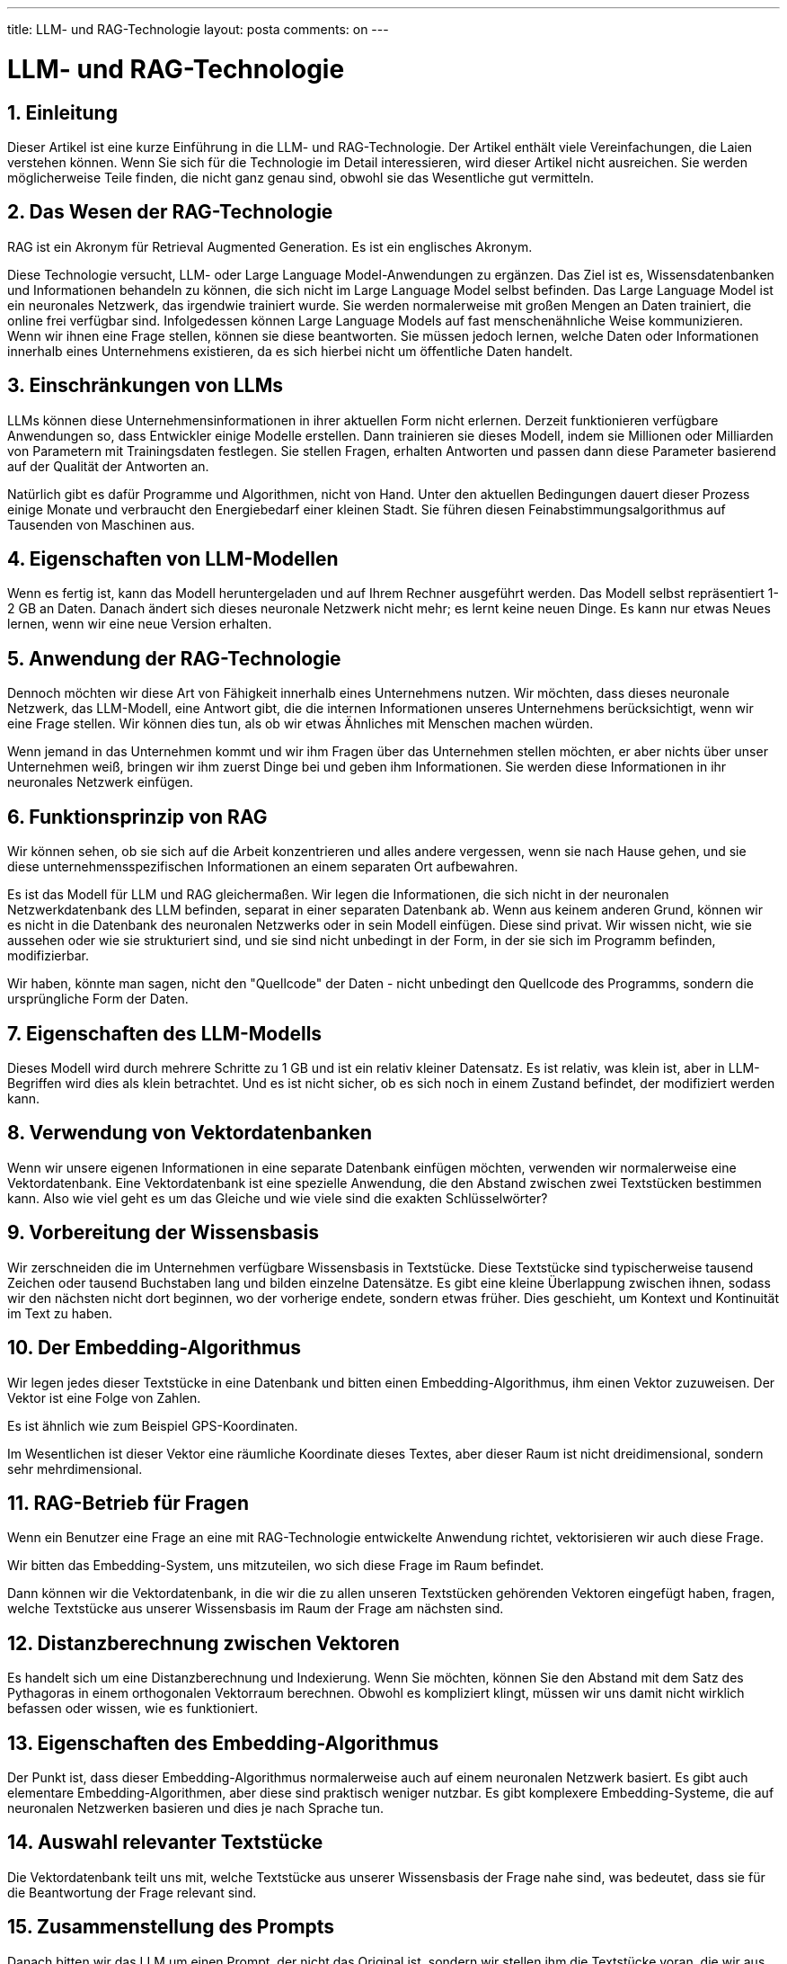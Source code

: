 ---
title: LLM- und RAG-Technologie
layout: posta
comments: on
---



= LLM- und RAG-Technologie

== 1. Einleitung

Dieser Artikel ist eine kurze Einführung in die LLM- und RAG-Technologie.
Der Artikel enthält viele Vereinfachungen, die Laien verstehen können.
Wenn Sie sich für die Technologie im Detail interessieren, wird dieser Artikel nicht ausreichen. Sie werden möglicherweise Teile finden, die nicht ganz genau sind, obwohl sie das Wesentliche gut vermitteln.

== 2. Das Wesen der RAG-Technologie

RAG ist ein Akronym für Retrieval Augmented Generation.
Es ist ein englisches Akronym.

Diese Technologie versucht, LLM- oder Large Language Model-Anwendungen zu ergänzen.
Das Ziel ist es, Wissensdatenbanken und Informationen behandeln zu können, die sich nicht im Large Language Model selbst befinden.
Das Large Language Model ist ein neuronales Netzwerk, das irgendwie trainiert wurde.
Sie werden normalerweise mit großen Mengen an Daten trainiert, die online frei verfügbar sind.
Infolgedessen können Large Language Models auf fast menschenähnliche Weise kommunizieren.
Wenn wir ihnen eine Frage stellen, können sie diese beantworten.
Sie müssen jedoch lernen, welche Daten oder Informationen innerhalb eines Unternehmens existieren, da es sich hierbei nicht um öffentliche Daten handelt.

== 3. Einschränkungen von LLMs

LLMs können diese Unternehmensinformationen in ihrer aktuellen Form nicht erlernen.
Derzeit funktionieren verfügbare Anwendungen so, dass Entwickler einige Modelle erstellen.
Dann trainieren sie dieses Modell, indem sie Millionen oder Milliarden von Parametern mit Trainingsdaten festlegen.
Sie stellen Fragen, erhalten Antworten und passen dann diese Parameter basierend auf der Qualität der Antworten an.

Natürlich gibt es dafür Programme und Algorithmen, nicht von Hand.
Unter den aktuellen Bedingungen dauert dieser Prozess einige Monate und verbraucht den Energiebedarf einer kleinen Stadt.
Sie führen diesen Feinabstimmungsalgorithmus auf Tausenden von Maschinen aus.

== 4. Eigenschaften von LLM-Modellen

Wenn es fertig ist, kann das Modell heruntergeladen und auf Ihrem Rechner ausgeführt werden.
Das Modell selbst repräsentiert 1-2 GB an Daten.
Danach ändert sich dieses neuronale Netzwerk nicht mehr; es lernt keine neuen Dinge.
Es kann nur etwas Neues lernen, wenn wir eine neue Version erhalten.

== 5. Anwendung der RAG-Technologie

Dennoch möchten wir diese Art von Fähigkeit innerhalb eines Unternehmens nutzen.
Wir möchten, dass dieses neuronale Netzwerk, das LLM-Modell, eine Antwort gibt, die die internen Informationen unseres Unternehmens berücksichtigt, wenn wir eine Frage stellen.
Wir können dies tun, als ob wir etwas Ähnliches mit Menschen machen würden.

Wenn jemand in das Unternehmen kommt und wir ihm Fragen über das Unternehmen stellen möchten, er aber nichts über unser Unternehmen weiß, bringen wir ihm zuerst Dinge bei und geben ihm Informationen.
Sie werden diese Informationen in ihr neuronales Netzwerk einfügen.

== 6. Funktionsprinzip von RAG

Wir können sehen, ob sie sich auf die Arbeit konzentrieren und alles andere vergessen, wenn sie nach Hause gehen, und sie diese unternehmensspezifischen Informationen an einem separaten Ort aufbewahren.

Es ist das Modell für LLM und RAG gleichermaßen.
Wir legen die Informationen, die sich nicht in der neuronalen Netzwerkdatenbank des LLM befinden, separat in einer separaten Datenbank ab.
Wenn aus keinem anderen Grund, können wir es nicht in die Datenbank des neuronalen Netzwerks oder in sein Modell einfügen.
Diese sind privat. Wir wissen nicht, wie sie aussehen oder wie sie strukturiert sind, und sie sind nicht unbedingt in der Form, in der sie sich im Programm befinden, modifizierbar.

Wir haben, könnte man sagen, nicht den "Quellcode" der Daten - nicht unbedingt den Quellcode des Programms, sondern die ursprüngliche Form der Daten.

== 7. Eigenschaften des LLM-Modells

Dieses Modell wird durch mehrere Schritte zu 1 GB und ist ein relativ kleiner Datensatz.
Es ist relativ, was klein ist, aber in LLM-Begriffen wird dies als klein betrachtet.
Und es ist nicht sicher, ob es sich noch in einem Zustand befindet, der modifiziert werden kann.

== 8. Verwendung von Vektordatenbanken

Wenn wir unsere eigenen Informationen in eine separate Datenbank einfügen möchten, verwenden wir normalerweise eine Vektordatenbank.
Eine Vektordatenbank ist eine spezielle Anwendung, die den Abstand zwischen zwei Textstücken bestimmen kann.
Also wie viel geht es um das Gleiche und wie viele sind die exakten Schlüsselwörter?

== 9. Vorbereitung der Wissensbasis

Wir zerschneiden die im Unternehmen verfügbare Wissensbasis in Textstücke.
Diese Textstücke sind typischerweise tausend Zeichen oder tausend Buchstaben lang und bilden einzelne Datensätze.
Es gibt eine kleine Überlappung zwischen ihnen, sodass wir den nächsten nicht dort beginnen, wo der vorherige endete, sondern etwas früher.
Dies geschieht, um Kontext und Kontinuität im Text zu haben.

== 10. Der Embedding-Algorithmus

Wir legen jedes dieser Textstücke in eine Datenbank und bitten einen Embedding-Algorithmus, ihm einen Vektor zuzuweisen.
Der Vektor ist eine Folge von Zahlen.

Es ist ähnlich wie zum Beispiel GPS-Koordinaten.

Im Wesentlichen ist dieser Vektor eine räumliche Koordinate dieses Textes, aber dieser Raum ist nicht dreidimensional, sondern sehr mehrdimensional.

== 11. RAG-Betrieb für Fragen

Wenn ein Benutzer eine Frage an eine mit RAG-Technologie entwickelte Anwendung richtet, vektorisieren wir auch diese Frage.

Wir bitten das Embedding-System, uns mitzuteilen, wo sich diese Frage im Raum befindet.

Dann können wir die Vektordatenbank, in die wir die zu allen unseren Textstücken gehörenden Vektoren eingefügt haben, fragen, welche Textstücke aus unserer Wissensbasis im Raum der Frage am nächsten sind.

== 12. Distanzberechnung zwischen Vektoren

Es handelt sich um eine Distanzberechnung und Indexierung.
Wenn Sie möchten, können Sie den Abstand mit dem Satz des Pythagoras in einem orthogonalen Vektorraum berechnen.
Obwohl es kompliziert klingt, müssen wir uns damit nicht wirklich befassen oder wissen, wie es funktioniert.

== 13. Eigenschaften des Embedding-Algorithmus

Der Punkt ist, dass dieser Embedding-Algorithmus normalerweise auch auf einem neuronalen Netzwerk basiert.
Es gibt auch elementare Embedding-Algorithmen, aber diese sind praktisch weniger nutzbar.
Es gibt komplexere Embedding-Systeme, die auf neuronalen Netzwerken basieren und dies je nach Sprache tun.

== 14. Auswahl relevanter Textstücke

Die Vektordatenbank teilt uns mit, welche Textstücke aus unserer Wissensbasis der Frage nahe sind, was bedeutet, dass sie für die Beantwortung der Frage relevant sind.

== 15. Zusammenstellung des Prompts

Danach bitten wir das LLM um einen Prompt, der nicht das Original ist, sondern wir stellen ihm die Textstücke voran, die wir aus unserer eigenen Wissensbasis extrahiert haben.
Wir können nicht das Ganze in eine Frage packen, weil es zu viel wäre, aber wir können einige, fünf, sechs, sieben oder sogar zehn aus der Wissensbasis einbeziehen.

Wir schreiben in den Prompt, dass dies ein Kontext ist, und wir möchten die Antwort in diesem Kontext erhalten, dann die Frage selbst.

== 16. Zusammenfassung des RAG-Prozesses

Dann senden wir dies an den LLM-Algorithmus, der es liest, etwas damit macht und es beantwortet.

Und das ist es.
Der ganze RAG ist so einfach.
Man braucht eine Vektordatenbank; man muss den Text zerschneiden.
Wenn jemand Programmierung versteht, weiß er, dass dies keine große Sache ist.

Wir müssen den Text in eine normale Datenbank einfügen, damit wir ihn für die Prompt-Generierung wiederherstellen können.
Wir legen die Vektoren in die Vektordatenbank, damit wir fragen können, welche die relevanten Textstücke für eine bestimmte Frage sind.
Dann müssen wir in der Lage sein, dem LLM Fragen aus einem Programm zu stellen und Standardschnittstellen zu programmieren.
Schließlich müssen wir in der Lage sein, die Antwort an den Kunden oder Benutzer zurückzusenden, der sie lesen kann.

== 17. Zusammenfassung

Mit dieser Technologie haben wir eine Anwendung erstellt, mit der man genauso chatten kann wie mit ChatGPT.

Aber sie kennt nicht nur die Dinge der großen Welt bis zu einem bestimmten Zeitpunkt, als ihr Training abgeschlossen wurde, sondern auch die Dinge in unserer speziellen Wissensbasis.